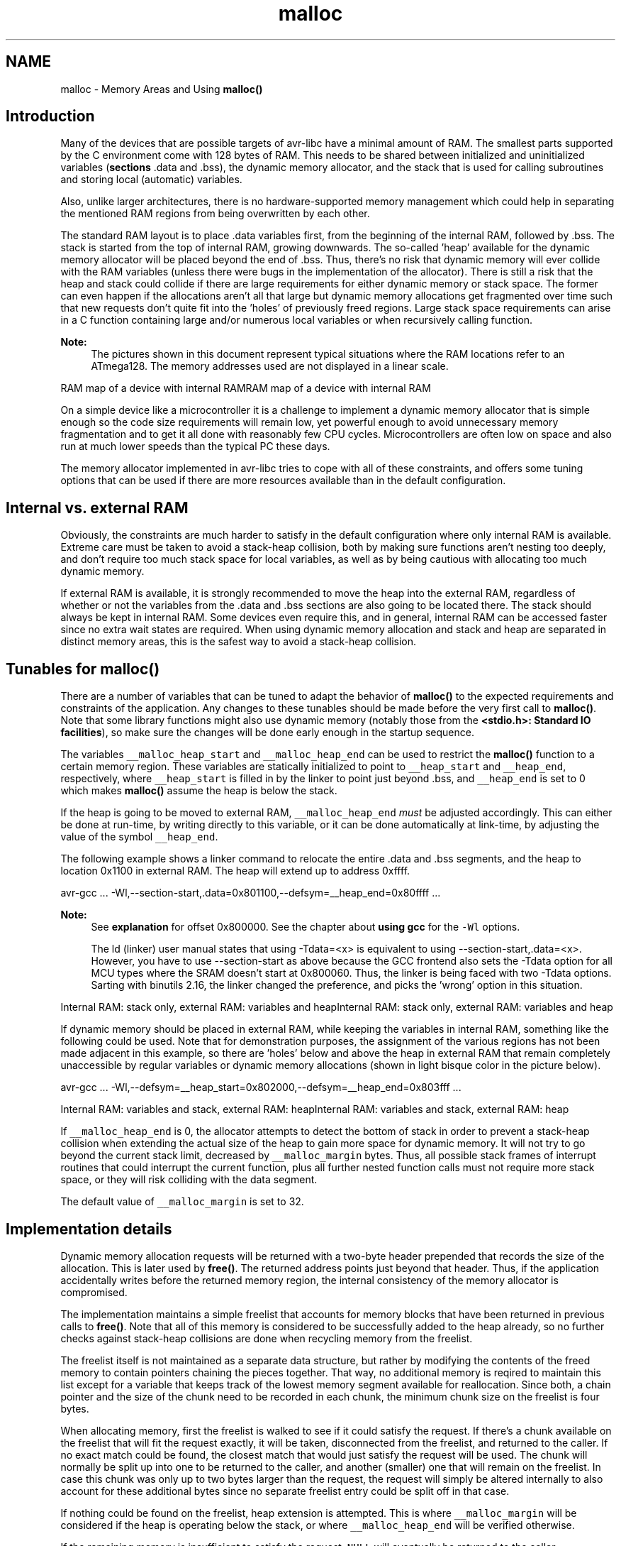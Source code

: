 .TH "malloc" 3 "9 Sep 2016" "Version 2.0.0" "avr-libc" \" -*- nroff -*-
.ad l
.nh
.SH NAME
malloc \- Memory Areas and Using \fBmalloc()\fP 
.SH "Introduction"
.PP
Many of the devices that are possible targets of avr-libc have a minimal amount of RAM. The smallest parts supported by the C environment come with 128 bytes of RAM. This needs to be shared between initialized and uninitialized variables (\fBsections\fP \fC\fP.data and \fC\fP.bss), the dynamic memory allocator, and the stack that is used for calling subroutines and storing local (automatic) variables.
.PP
Also, unlike larger architectures, there is no hardware-supported memory management which could help in separating the mentioned RAM regions from being overwritten by each other.
.PP
The standard RAM layout is to place \fC\fP.data variables first, from the beginning of the internal RAM, followed by \fC\fP.bss. The stack is started from the top of internal RAM, growing downwards. The so-called 'heap' available for the dynamic memory allocator will be placed beyond the end of \fC\fP.bss. Thus, there's no risk that dynamic memory will ever collide with the RAM variables (unless there were bugs in the implementation of the allocator). There is still a risk that the heap and stack could collide if there are large requirements for either dynamic memory or stack space. The former can even happen if the allocations aren't all that large but dynamic memory allocations get fragmented over time such that new requests don't quite fit into the 'holes' of previously freed regions. Large stack space requirements can arise in a C function containing large and/or numerous local variables or when recursively calling function.
.PP
\fBNote:\fP
.RS 4
The pictures shown in this document represent typical situations where the RAM locations refer to an ATmega128. The memory addresses used are not displayed in a linear scale.
.RE
.PP
RAM map of a device with internal RAMRAM map of a device with internal RAM
.PP
On a simple device like a microcontroller it is a challenge to implement a dynamic memory allocator that is simple enough so the code size requirements will remain low, yet powerful enough to avoid unnecessary memory fragmentation and to get it all done with reasonably few CPU cycles. Microcontrollers are often low on space and also run at much lower speeds than the typical PC these days.
.PP
The memory allocator implemented in avr-libc tries to cope with all of these constraints, and offers some tuning options that can be used if there are more resources available than in the default configuration.
.SH "Internal vs. external RAM"
.PP
Obviously, the constraints are much harder to satisfy in the default configuration where only internal RAM is available. Extreme care must be taken to avoid a stack-heap collision, both by making sure functions aren't nesting too deeply, and don't require too much stack space for local variables, as well as by being cautious with allocating too much dynamic memory.
.PP
If external RAM is available, it is strongly recommended to move the heap into the external RAM, regardless of whether or not the variables from the \fC\fP.data and \fC\fP.bss sections are also going to be located there. The stack should always be kept in internal RAM. Some devices even require this, and in general, internal RAM can be accessed faster since no extra wait states are required. When using dynamic memory allocation and stack and heap are separated in distinct memory areas, this is the safest way to avoid a stack-heap collision.
.SH "Tunables for malloc()"
.PP
There are a number of variables that can be tuned to adapt the behavior of \fBmalloc()\fP to the expected requirements and constraints of the application. Any changes to these tunables should be made before the very first call to \fBmalloc()\fP. Note that some library functions might also use dynamic memory (notably those from the \fB<stdio.h>: Standard IO facilities\fP), so make sure the changes will be done early enough in the startup sequence.
.PP
The variables \fC__malloc_heap_start\fP and \fC__malloc_heap_end\fP can be used to restrict the \fBmalloc()\fP function to a certain memory region. These variables are statically initialized to point to \fC__heap_start\fP and \fC__heap_end\fP, respectively, where \fC__heap_start\fP is filled in by the linker to point just beyond \fC\fP.bss, and \fC__heap_end\fP is set to 0 which makes \fBmalloc()\fP assume the heap is below the stack.
.PP
If the heap is going to be moved to external RAM, \fC__malloc_heap_end\fP \fImust\fP be adjusted accordingly. This can either be done at run-time, by writing directly to this variable, or it can be done automatically at link-time, by adjusting the value of the symbol \fC__heap_end\fP.
.PP
 The following example shows a linker command to relocate the entire \fC\fP.data and \fC\fP.bss segments, and the heap to location 0x1100 in external RAM. The heap will extend up to address 0xffff.
.PP
.PP
.nf
avr-gcc ... -Wl,--section-start,.data=0x801100,--defsym=__heap_end=0x80ffff ...
.fi
.PP
.PP
\fBNote:\fP
.RS 4
See \fBexplanation\fP for offset 0x800000. See the chapter about \fBusing gcc\fP for the \fC-Wl\fP options.
.PP
The ld (linker) user manual states that using -Tdata=<x> is equivalent to using --section-start,.data=<x>. However, you have to use --section-start as above because the GCC frontend also sets the -Tdata option for all MCU types where the SRAM doesn't start at 0x800060. Thus, the linker is being faced with two -Tdata options. Sarting with binutils 2.16, the linker changed the preference, and picks the 'wrong' option in this situation.
.RE
.PP
Internal RAM: stack only, external RAM: variables and heapInternal RAM: stack only, external RAM: variables and heap
.PP
If dynamic memory should be placed in external RAM, while keeping the variables in internal RAM, something like the following could be used. Note that for demonstration purposes, the assignment of the various regions has not been made adjacent in this example, so there are 'holes' below and above the heap in external RAM that remain completely unaccessible by regular variables or dynamic memory allocations (shown in light bisque color in the picture below).
.PP
.PP
.nf
avr-gcc ... -Wl,--defsym=__heap_start=0x802000,--defsym=__heap_end=0x803fff ...
.fi
.PP
.PP
Internal RAM: variables and stack, external RAM: heapInternal RAM: variables and stack, external RAM: heap
.PP
If \fC__malloc_heap_end\fP is 0, the allocator attempts to detect the bottom of stack in order to prevent a stack-heap collision when extending the actual size of the heap to gain more space for dynamic memory. It will not try to go beyond the current stack limit, decreased by \fC__malloc_margin\fP bytes. Thus, all possible stack frames of interrupt routines that could interrupt the current function, plus all further nested function calls must not require more stack space, or they will risk colliding with the data segment.
.PP
The default value of \fC__malloc_margin\fP is set to 32.
.SH "Implementation details"
.PP
Dynamic memory allocation requests will be returned with a two-byte header prepended that records the size of the allocation. This is later used by \fBfree()\fP. The returned address points just beyond that header. Thus, if the application accidentally writes before the returned memory region, the internal consistency of the memory allocator is compromised.
.PP
The implementation maintains a simple freelist that accounts for memory blocks that have been returned in previous calls to \fBfree()\fP. Note that all of this memory is considered to be successfully added to the heap already, so no further checks against stack-heap collisions are done when recycling memory from the freelist.
.PP
The freelist itself is not maintained as a separate data structure, but rather by modifying the contents of the freed memory to contain pointers chaining the pieces together. That way, no additional memory is reqired to maintain this list except for a variable that keeps track of the lowest memory segment available for reallocation. Since both, a chain pointer and the size of the chunk need to be recorded in each chunk, the minimum chunk size on the freelist is four bytes.
.PP
When allocating memory, first the freelist is walked to see if it could satisfy the request. If there's a chunk available on the freelist that will fit the request exactly, it will be taken, disconnected from the freelist, and returned to the caller. If no exact match could be found, the closest match that would just satisfy the request will be used. The chunk will normally be split up into one to be returned to the caller, and another (smaller) one that will remain on the freelist. In case this chunk was only up to two bytes larger than the request, the request will simply be altered internally to also account for these additional bytes since no separate freelist entry could be split off in that case.
.PP
If nothing could be found on the freelist, heap extension is attempted. This is where \fC__malloc_margin\fP will be considered if the heap is operating below the stack, or where \fC__malloc_heap_end\fP will be verified otherwise.
.PP
If the remaining memory is insufficient to satisfy the request, \fCNULL\fP will eventually be returned to the caller.
.PP
When calling \fBfree()\fP, a new freelist entry will be prepared. An attempt is then made to aggregate the new entry with possible adjacent entries, yielding a single larger entry available for further allocations. That way, the potential for heap fragmentation is hopefully reduced. When deallocating the topmost chunk of memory, the size of the heap is reduced.
.PP
A call to \fBrealloc()\fP first determines whether the operation is about to grow or shrink the current allocation. When shrinking, the case is easy: the existing chunk is split, and the tail of the region that is no longer to be used is passed to the standard \fBfree()\fP function for insertion into the freelist. Checks are first made whether the tail chunk is large enough to hold a chunk of its own at all, otherwise \fBrealloc()\fP will simply do nothing, and return the original region.
.PP
When growing the region, it is first checked whether the existing allocation can be extended in-place. If so, this is done, and the original pointer is returned without copying any data contents. As a side-effect, this check will also record the size of the largest chunk on the freelist.
.PP
If the region cannot be extended in-place, but the old chunk is at the top of heap, and the above freelist walk did not reveal a large enough chunk on the freelist to satisfy the new request, an attempt is made to quickly extend this topmost chunk (and thus the heap), so no need arises to copy over the existing data. If there's no more space available in the heap (same check is done as in \fBmalloc()\fP), the entire request will fail.
.PP
Otherwise, \fBmalloc()\fP will be called with the new request size, the existing data will be copied over, and \fBfree()\fP will be called on the old region. 
